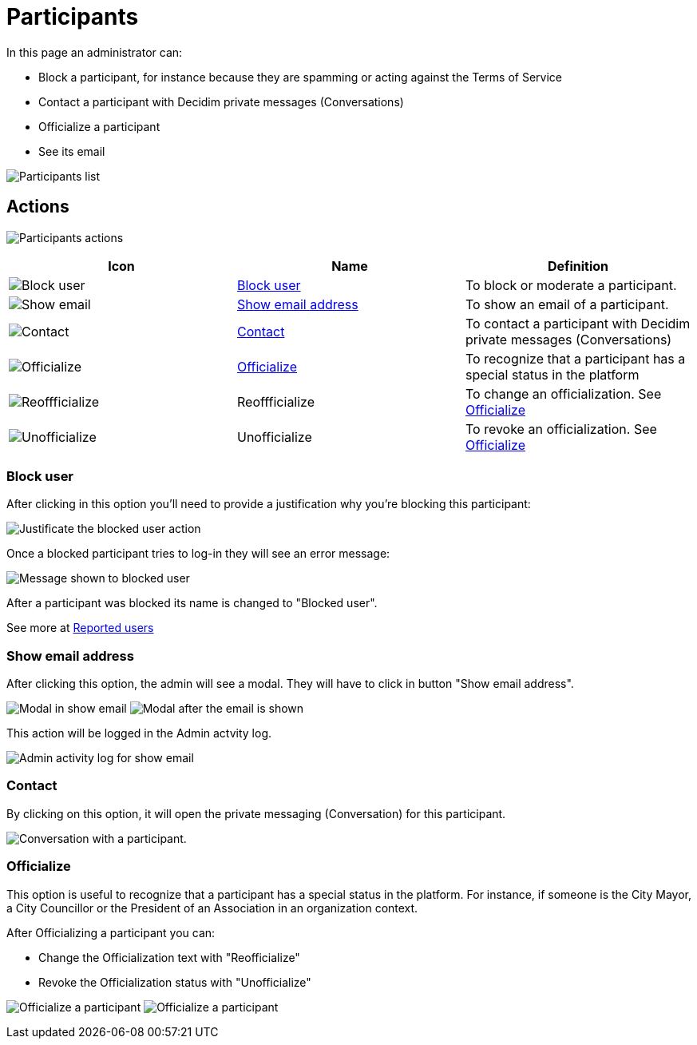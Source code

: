 = Participants

In this page an administrator can:

* Block a participant, for instance because they are spamming or acting against the Terms of Service
* Contact a participant with Decidim private messages (Conversations)
* Officialize a participant
* See its email

image:participants_participants.png[Participants list]

== Actions

image:participants_participants_actions.png[Participants actions]

|===
|Icon |Name |Definition

|image:action_block.png[Block user]
|xref:_block_user[Block user]
|To block or moderate a participant.

|image:action_show_email.png[Show email]
|xref:_show_email_address[Show email address]
|To show an email of a participant.

|image:action_contact.png[Contact]
|xref:_contact[Contact]
|To contact a participant with Decidim private messages (Conversations)

|image:action_officialize.png[Officialize]
|xref:_officialize[Officialize]
|To recognize that a participant has a special status in the platform

|image:action_reofficialize.png[Reoffficialize]
|Reoffficialize
|To change an officialization. See xref:_officialize[Officialize]

|image:action_unofficialize.png[Unofficialize]
|Unofficialize
|To revoke an officialization. See xref:_officialize[Officialize]
|===

=== Block user

After clicking in this option you'll need to provide a justification why you're
blocking this participant:

image:participants_block_user_justification.png[Justificate the blocked user action]

Once a blocked participant tries to log-in they will see an error message:

image:participants_block_user_alert.png[Message shown to blocked user]

After a participant was blocked its name is changed to "Blocked user".

See more at xref:admin:participants/reported_users.adoc[Reported users]

=== Show email address

After clicking this option, the admin will see a modal. They will have to click in
button "Show email address".

image:participants_show_email.png[Modal in show email]
image:participants_showed_email.png[Modal after the email is shown]

This action will be logged in the Admin actvity log.

image:participants_showed_email_admin_log.png[Admin activity log for show email]

=== Contact

By clicking on this option, it will open the private messaging (Conversation) for
this participant.

image:participants_conversation.png[Conversation with a participant].

=== Officialize

This option is useful to recognize that a participant has a special status in the
platform. For instance, if someone is the City Mayor, a City Councillor or the
President of an Association in an organization context.

After Officializing a participant you can:

- Change the Officialization text with "Reofficialize"
- Revoke the Officialization status with "Unofficialize"

image:participants_officialize.png[Officialize a participant]
image:participants_participants_actions_officialize.png[Officialize a participant]


